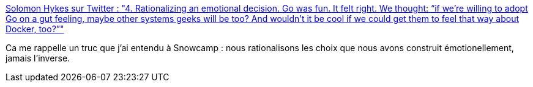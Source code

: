 :jbake-type: post
:jbake-status: published
:jbake-title: Solomon Hykes sur Twitter : "4. Rationalizing an emotional decision. Go was fun. It felt right. We thought: “if we’re willing to adopt Go on a gut feeling, maybe other systems geeks will be too? And wouldn’t it be cool if we could get them to feel that way about Docker, too?”"
:jbake-tags: citation,go,programming,langage,motivation,psychologie,_mois_févr.,_année_2020
:jbake-date: 2020-02-06
:jbake-depth: ../
:jbake-uri: shaarli/1581011240000.adoc
:jbake-source: https://nicolas-delsaux.hd.free.fr/Shaarli?searchterm=https%3A%2F%2Ftwitter.com%2Fsolomonstre%2Fstatus%2F1225259193524834304&searchtags=citation+go+programming+langage+motivation+psychologie+_mois_f%C3%A9vr.+_ann%C3%A9e_2020
:jbake-style: shaarli

https://twitter.com/solomonstre/status/1225259193524834304[Solomon Hykes sur Twitter : "4. Rationalizing an emotional decision. Go was fun. It felt right. We thought: “if we’re willing to adopt Go on a gut feeling, maybe other systems geeks will be too? And wouldn’t it be cool if we could get them to feel that way about Docker, too?”"]

Ca me rappelle un truc que j'ai entendu à Snowcamp : nous rationalisons les choix que nous avons construit émotionellement, jamais l'inverse.
